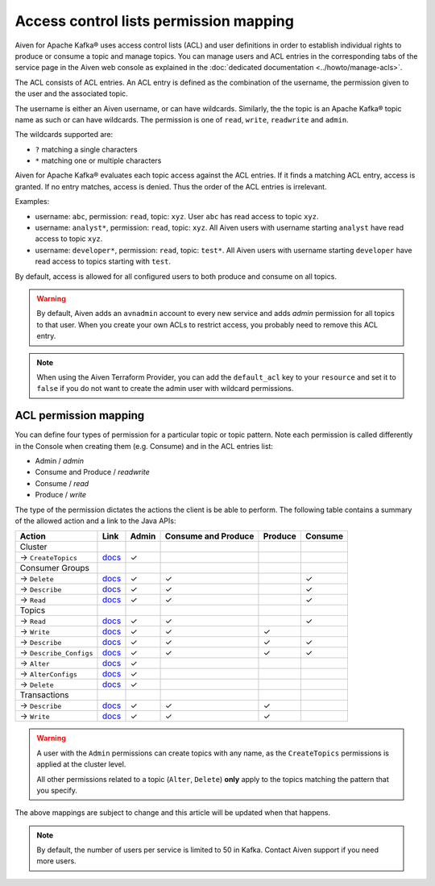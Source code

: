 Access control lists permission mapping
=======================================

Aiven for Apache Kafka® uses access control lists (ACL) and user definitions in order to establish individual rights to produce or consume a topic and manage topics. You can manage users and ACL entries in the corresponding tabs of the service page in the Aiven web console as explained in the :doc:`dedicated documentation <../howto/manage-acls>`.

The ACL consists of ACL entries. An ACL entry is defined as the combination of the username, the permission given to the user and the associated topic.

The username is either an Aiven username, or can have wildcards. Similarly, the the topic is an Apache Kafka® topic name as such or can have wildcards. The permission is one of ``read``, ``write``, ``readwrite`` and ``admin``.

The wildcards supported are:

* ``?`` matching a single characters
* ``*`` matching one or multiple characters

Aiven for Apache Kafka® evaluates each topic access against the ACL entries. If it finds a matching ACL entry, access is granted. If no entry matches, access is denied. Thus the order of the ACL entries is irrelevant.

Examples:

* username: ``abc``, permission: ``read``, topic: ``xyz``. User ``abc`` has read access to topic ``xyz``.
* username: ``analyst*``, permission: ``read``, topic: ``xyz``. All Aiven users with username starting ``analyst`` have read access to topic ``xyz``.
* username: ``developer*``, permission: ``read``, topic: ``test*``. All Aiven users with username starting ``developer`` have read access to topics starting with ``test``.

By default, access is allowed for all configured users to both produce and consume on all topics.

.. Warning:: 

  By default, Aiven adds an ``avnadmin`` account to every new service and adds `admin` permission for all topics to that user. When you create your own ACLs to restrict access, you probably need to remove this ACL entry.

.. Note::

  When using the Aiven Terraform Provider, you can add the ``default_acl`` key to your ``resource`` and set it to ``false`` if you do not want to create the admin user with wildcard permissions.


ACL permission mapping
----------------------

You can define four types of permission for a particular topic or topic pattern. Note each permission is called differently in the Console when creating them (e.g. Consume) and in the ACL entries list:

* Admin / `admin`
* Consume and Produce / `readwrite`
* Consume / `read`
* Produce / `write`

The type of the permission dictates the actions the client is be able to perform. The following table contains a summary of the allowed action and a link to the Java APIs:

.. list-table::
  :header-rows: 1
  :align: left


  * - Action
    - Link
    - Admin
    - Consume and Produce
    - Produce
    - Consume
  * - Cluster
    -
    -
    -
    -
    -
  * - → ``CreateTopics``
    - `docs <https://kafka.apache.org/30/javadoc/org/apache/kafka/clients/admin/Admin.html#createTopics(java.util.Collection)>`__
    - ✓
    - 
    -
    -
  * - Consumer Groups
    -
    -
    -
    -
    -
  * - → ``Delete``
    - `docs <https://kafka.apache.org/30/javadoc/org/apache/kafka/clients/admin/Admin.html#deleteConsumerGroups(java.util.Collection)>`__
    - ✓
    - ✓
    - 
    - ✓
  * - → ``Describe``
    - `docs <https://kafka.apache.org/30/javadoc/org/apache/kafka/clients/admin/Admin.html#describeConsumerGroups(java.util.Collection)>`__
    - ✓
    - ✓
    - 
    - ✓
  * - → ``Read``
    - `docs <https://kafka.apache.org/30/javadoc/org/apache/kafka/clients/admin/Admin.html#listConsumerGroups(org.apache.kafka.clients.admin.ListConsumerGroupsOptions)>`__
    - ✓
    - ✓
    - 
    - ✓
  * - Topics
    -
    -
    -
    -
    -
  * - → ``Read``
    - `docs <https://kafka.apache.org/30/javadoc/org/apache/kafka/clients/consumer/KafkaConsumer.html#poll(java.time.Duration)>`__
    - ✓
    - ✓
    - 
    - ✓
  * - → ``Write``
    - `docs <https://kafka.apache.org/30/javadoc/org/apache/kafka/clients/producer/KafkaProducer.html#send(org.apache.kafka.clients.producer.ProducerRecord,org.apache.kafka.clients.producer.Callback)>`__
    - ✓
    - ✓
    - ✓
    -
  * - → ``Describe``
    - `docs <https://kafka.apache.org/30/javadoc/org/apache/kafka/clients/admin/Admin.html#listTransactions()>`__
    - ✓
    - ✓
    - ✓
    - ✓
  * - → ``Describe_Configs``
    - `docs <https://kafka.apache.org/30/javadoc/org/apache/kafka/clients/admin/Admin.html#describeTopics(java.util.Collection)>`__
    - ✓
    - ✓
    - ✓
    - ✓
  * - → ``Alter``
    - `docs <https://kafka.apache.org/30/javadoc/org/apache/kafka/clients/admin/Admin.html#alterConfigs(java.util.Map)>`__
    - ✓
    - 
    -
    -
  * - → ``AlterConfigs``
    - `docs <https://kafka.apache.org/30/javadoc/org/apache/kafka/clients/admin/Admin.html#alterConfigs(java.util.Map)>`__
    - ✓
    - 
    -
    -
  * - → ``Delete``
    - `docs <https://kafka.apache.org/30/javadoc/org/apache/kafka/clients/admin/Admin.html#deleteTopics(java.util.Collection)>`__
    - ✓
    - 
    -
    -
  * - Transactions
    -
    -
    -
    -
    -
  * - → ``Describe``
    - `docs <https://kafka.apache.org/30/javadoc/org/apache/kafka/clients/admin/Admin.html#describeTransactions(java.util.Collection)>`__
    - ✓
    - ✓
    - ✓
    -
  * - → ``Write``
    - `docs <https://kafka.apache.org/30/javadoc/org/apache/kafka/clients/producer/KafkaProducer.html#beginTransaction()>`__
    - ✓
    - ✓
    - ✓
    -

.. Warning:: 

    A user with the ``Admin`` permissions can create topics with any name, as the ``CreateTopics`` permissions is applied at the cluster level. 
    
    All other permissions related to a topic (``Alter``, ``Delete``) **only** apply to the topics matching the pattern that you specify.

The above mappings are subject to change and this article will be updated when that happens.

.. Note::

    By default, the number of users per service is limited to 50 in Kafka. Contact Aiven support if you need more users.
